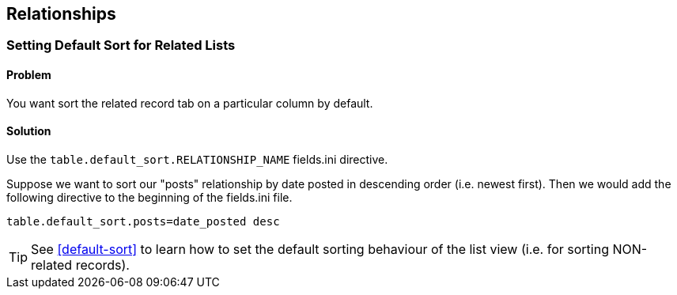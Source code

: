 [#relationships]
== Relationships

[#default-related-sort]
=== Setting Default Sort for Related Lists

[discrete]
==== Problem

You want sort the related record tab on a particular column by default.

[discrete]
==== Solution

Use the `table.default_sort.RELATIONSHIP_NAME` fields.ini directive.

Suppose we want to sort our "posts" relationship by date posted in descending order (i.e. newest first).  Then we would add the following directive to the beginning of the fields.ini file.

[source,ini]
----
table.default_sort.posts=date_posted desc
----

TIP: See <<default-sort>> to learn how to set the default sorting behaviour of the list view (i.e. for sorting NON-related records).
